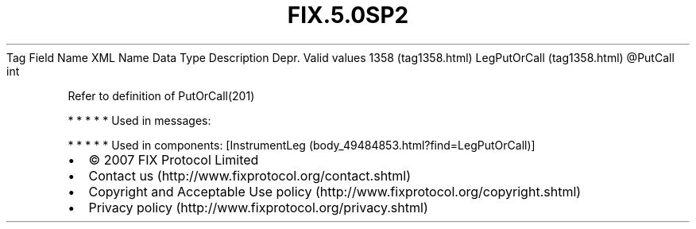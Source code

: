 .TH FIX.5.0SP2 "" "" "Tag #1358"
Tag
Field Name
XML Name
Data Type
Description
Depr.
Valid values
1358 (tag1358.html)
LegPutOrCall (tag1358.html)
\@PutCall
int
.PP
Refer to definition of PutOrCall(201)
.PP
   *   *   *   *   *
Used in messages:
.PP
   *   *   *   *   *
Used in components:
[InstrumentLeg (body_49484853.html?find=LegPutOrCall)]

.PD 0
.P
.PD

.PP
.PP
.IP \[bu] 2
© 2007 FIX Protocol Limited
.IP \[bu] 2
Contact us (http://www.fixprotocol.org/contact.shtml)
.IP \[bu] 2
Copyright and Acceptable Use policy (http://www.fixprotocol.org/copyright.shtml)
.IP \[bu] 2
Privacy policy (http://www.fixprotocol.org/privacy.shtml)
